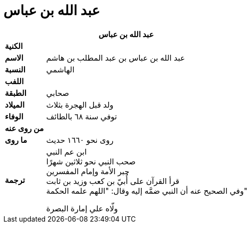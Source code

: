 = عبد الله بن عباس

[%header, cols=">s,>5"]
|===
2+^s|عبد الله بن عباس

|الكنية
|

|الاسم
|عبد الله بن عباس بن عبد المطلب بن هاشم

|النسبة
|الهاشمي

|اللفب
|

|الطبقة
|صحابي

|الميلاد
|ولد قبل الهجرة بثلاث

|الوفاء
|توفي سنة ٦٨ بالطائف

|من روى عنه
|

|ما روى
|روى نحو ١٦٦٠ حديث

|ترجمة
a|
ابن عم النبي +
صحب النبي نحو ثلاثين شهرًا +
حبر الأمة وإمام المفسرين +
قرأ القرآن على أُبيّ بن كعب وزيد بن ثابت +
وفي الصحيح عنه أن النبي ضمَّه إليه وقال: "اللهم علمه الحكمة"

ولّاه علي إمارة البصرة +

|===

